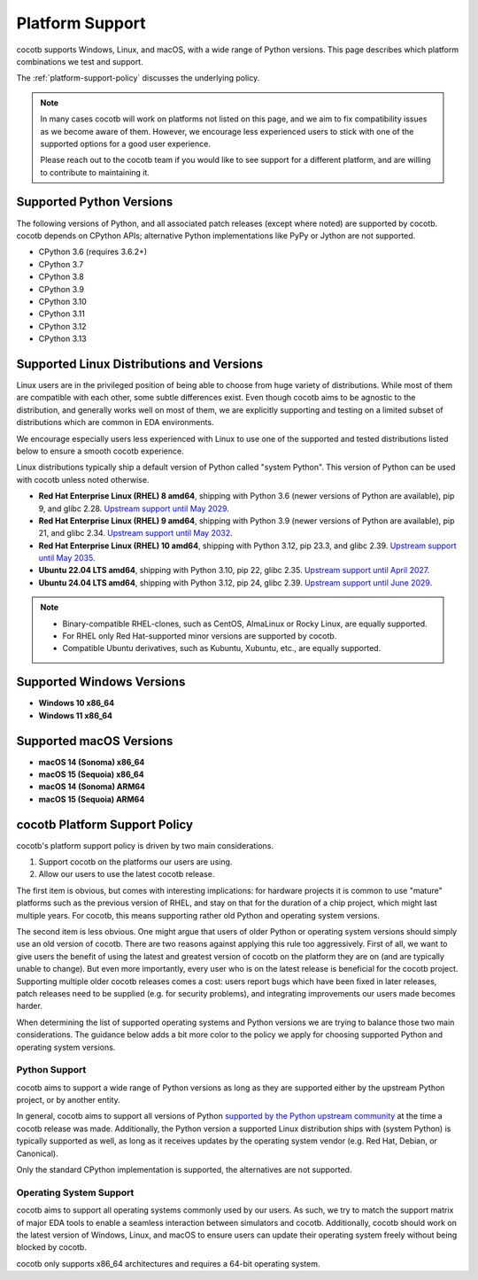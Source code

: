 .. _platform-support:

****************
Platform Support
****************

cocotb supports Windows, Linux, and macOS, with a wide range of Python versions.
This page describes which platform combinations we test and support.

The :ref:`platform-support-policy` discusses the underlying policy.

.. note::

  In many cases cocotb will work on platforms not listed on this page, and we aim to fix compatibility issues as we become aware of them.
  However, we encourage less experienced users to stick with one of the supported options for a good user experience.

  Please reach out to the cocotb team if you would like to see support for a different platform, and are willing to contribute to maintaining it.

Supported Python Versions
=========================

The following versions of Python, and all associated patch releases (except where noted) are supported by cocotb.
cocotb depends on CPython APIs;
alternative Python implementations like PyPy or Jython are not supported.

* CPython 3.6  (requires 3.6.2+)
* CPython 3.7
* CPython 3.8
* CPython 3.9
* CPython 3.10
* CPython 3.11
* CPython 3.12
* CPython 3.13

Supported Linux Distributions and Versions
==========================================

Linux users are in the privileged position of being able to choose from huge variety of distributions.
While most of them are compatible with each other, some subtle differences exist.
Even though cocotb aims to be agnostic to the distribution, and generally works well on most of them, we are explicitly supporting and testing on a limited subset of distributions which are common in EDA environments.

We encourage especially users less experienced with Linux to use one of the supported and tested distributions listed below to ensure a smooth cocotb experience.

Linux distributions typically ship a default version of Python called "system Python".
This version of Python can be used with cocotb unless noted otherwise.

* **Red Hat Enterprise Linux (RHEL) 8 amd64**,
  shipping with Python 3.6 (newer versions of Python are available), pip 9, and glibc 2.28.
  `Upstream support until May 2029 <https://access.redhat.com/support/policy/updates/errata#Life_Cycle_Dates>`_.
* **Red Hat Enterprise Linux (RHEL) 9 amd64**,
  shipping with Python 3.9 (newer versions of Python are available), pip 21, and glibc 2.34.
  `Upstream support until May 2032 <https://access.redhat.com/support/policy/updates/errata#Life_Cycle_Dates>`_.
* **Red Hat Enterprise Linux (RHEL) 10 amd64**,
  shipping with Python 3.12, pip 23.3, and glibc 2.39.
  `Upstream support until May 2035 <https://access.redhat.com/support/policy/updates/errata#Life_Cycle_Dates>`_.
* **Ubuntu 22.04 LTS amd64**, shipping with Python 3.10, pip 22, glibc 2.35.
  `Upstream support until April 2027 <https://wiki.ubuntu.com/Releases>`_.
* **Ubuntu 24.04 LTS amd64**, shipping with Python 3.12, pip 24, glibc 2.39.
  `Upstream support until June 2029 <https://wiki.ubuntu.com/Releases>`_.

.. note::

  * Binary-compatible RHEL-clones, such as CentOS, AlmaLinux or Rocky Linux, are equally supported.
  * For RHEL only Red Hat-supported minor versions are supported by cocotb.
  * Compatible Ubuntu derivatives, such as Kubuntu, Xubuntu, etc., are equally supported.

Supported Windows Versions
==========================

* **Windows 10 x86_64**
* **Windows 11 x86_64**

Supported macOS Versions
========================

* **macOS 14 (Sonoma) x86_64**
* **macOS 15 (Sequoia) x86_64**
* **macOS 14 (Sonoma) ARM64**
* **macOS 15 (Sequoia) ARM64**

.. _platform-support-policy:

cocotb Platform Support Policy
==============================

cocotb's platform support policy is driven by two main considerations.

1. Support cocotb on the platforms our users are using.
2. Allow our users to use the latest cocotb release.

The first item is obvious, but comes with interesting implications:
for hardware projects it is common to use "mature" platforms such as the previous version of RHEL, and stay on that for the duration of a chip project, which might last multiple years.
For cocotb, this means supporting rather old Python and operating system versions.

The second item is less obvious.
One might argue that users of older Python or operating system versions should simply use an old version of cocotb.
There are two reasons against applying this rule too aggressively.
First of all, we want to give users the benefit of using the latest and greatest version of cocotb on the platform they are on (and are typically unable to change).
But even more importantly, every user who is on the latest release is beneficial for the cocotb project.
Supporting multiple older cocotb releases comes a cost: users report bugs which have been fixed in later releases, patch releases need to be supplied (e.g. for security problems), and integrating improvements our users made becomes harder.

When determining the list of supported operating systems and Python versions we are trying to balance those two main considerations.
The guidance below adds a bit more color to the policy we apply for choosing supported Python and operating system versions.

Python Support
--------------

cocotb aims to support a wide range of Python versions as long as they are supported either by the upstream Python project, or by another entity.

In general, cocotb aims to support all versions of Python `supported by the Python upstream community <https://devguide.python.org/#status-of-python-branches>`_ at the time a cocotb release was made.
Additionally, the Python version a supported Linux distribution ships with (system Python) is typically supported as well,
as long as it receives updates by the operating system vendor (e.g. Red Hat, Debian, or Canonical).

Only the standard CPython implementation is supported, the alternatives are not supported.

Operating System Support
------------------------

cocotb aims to support all operating systems commonly used by our users.
As such, we try to match the support matrix of major EDA tools to enable a seamless interaction between simulators and cocotb.
Additionally, cocotb should work on the latest version of Windows, Linux, and macOS to ensure users can update their operating system freely without being blocked by cocotb.

cocotb only supports x86_64 architectures and requires a 64-bit operating system.
